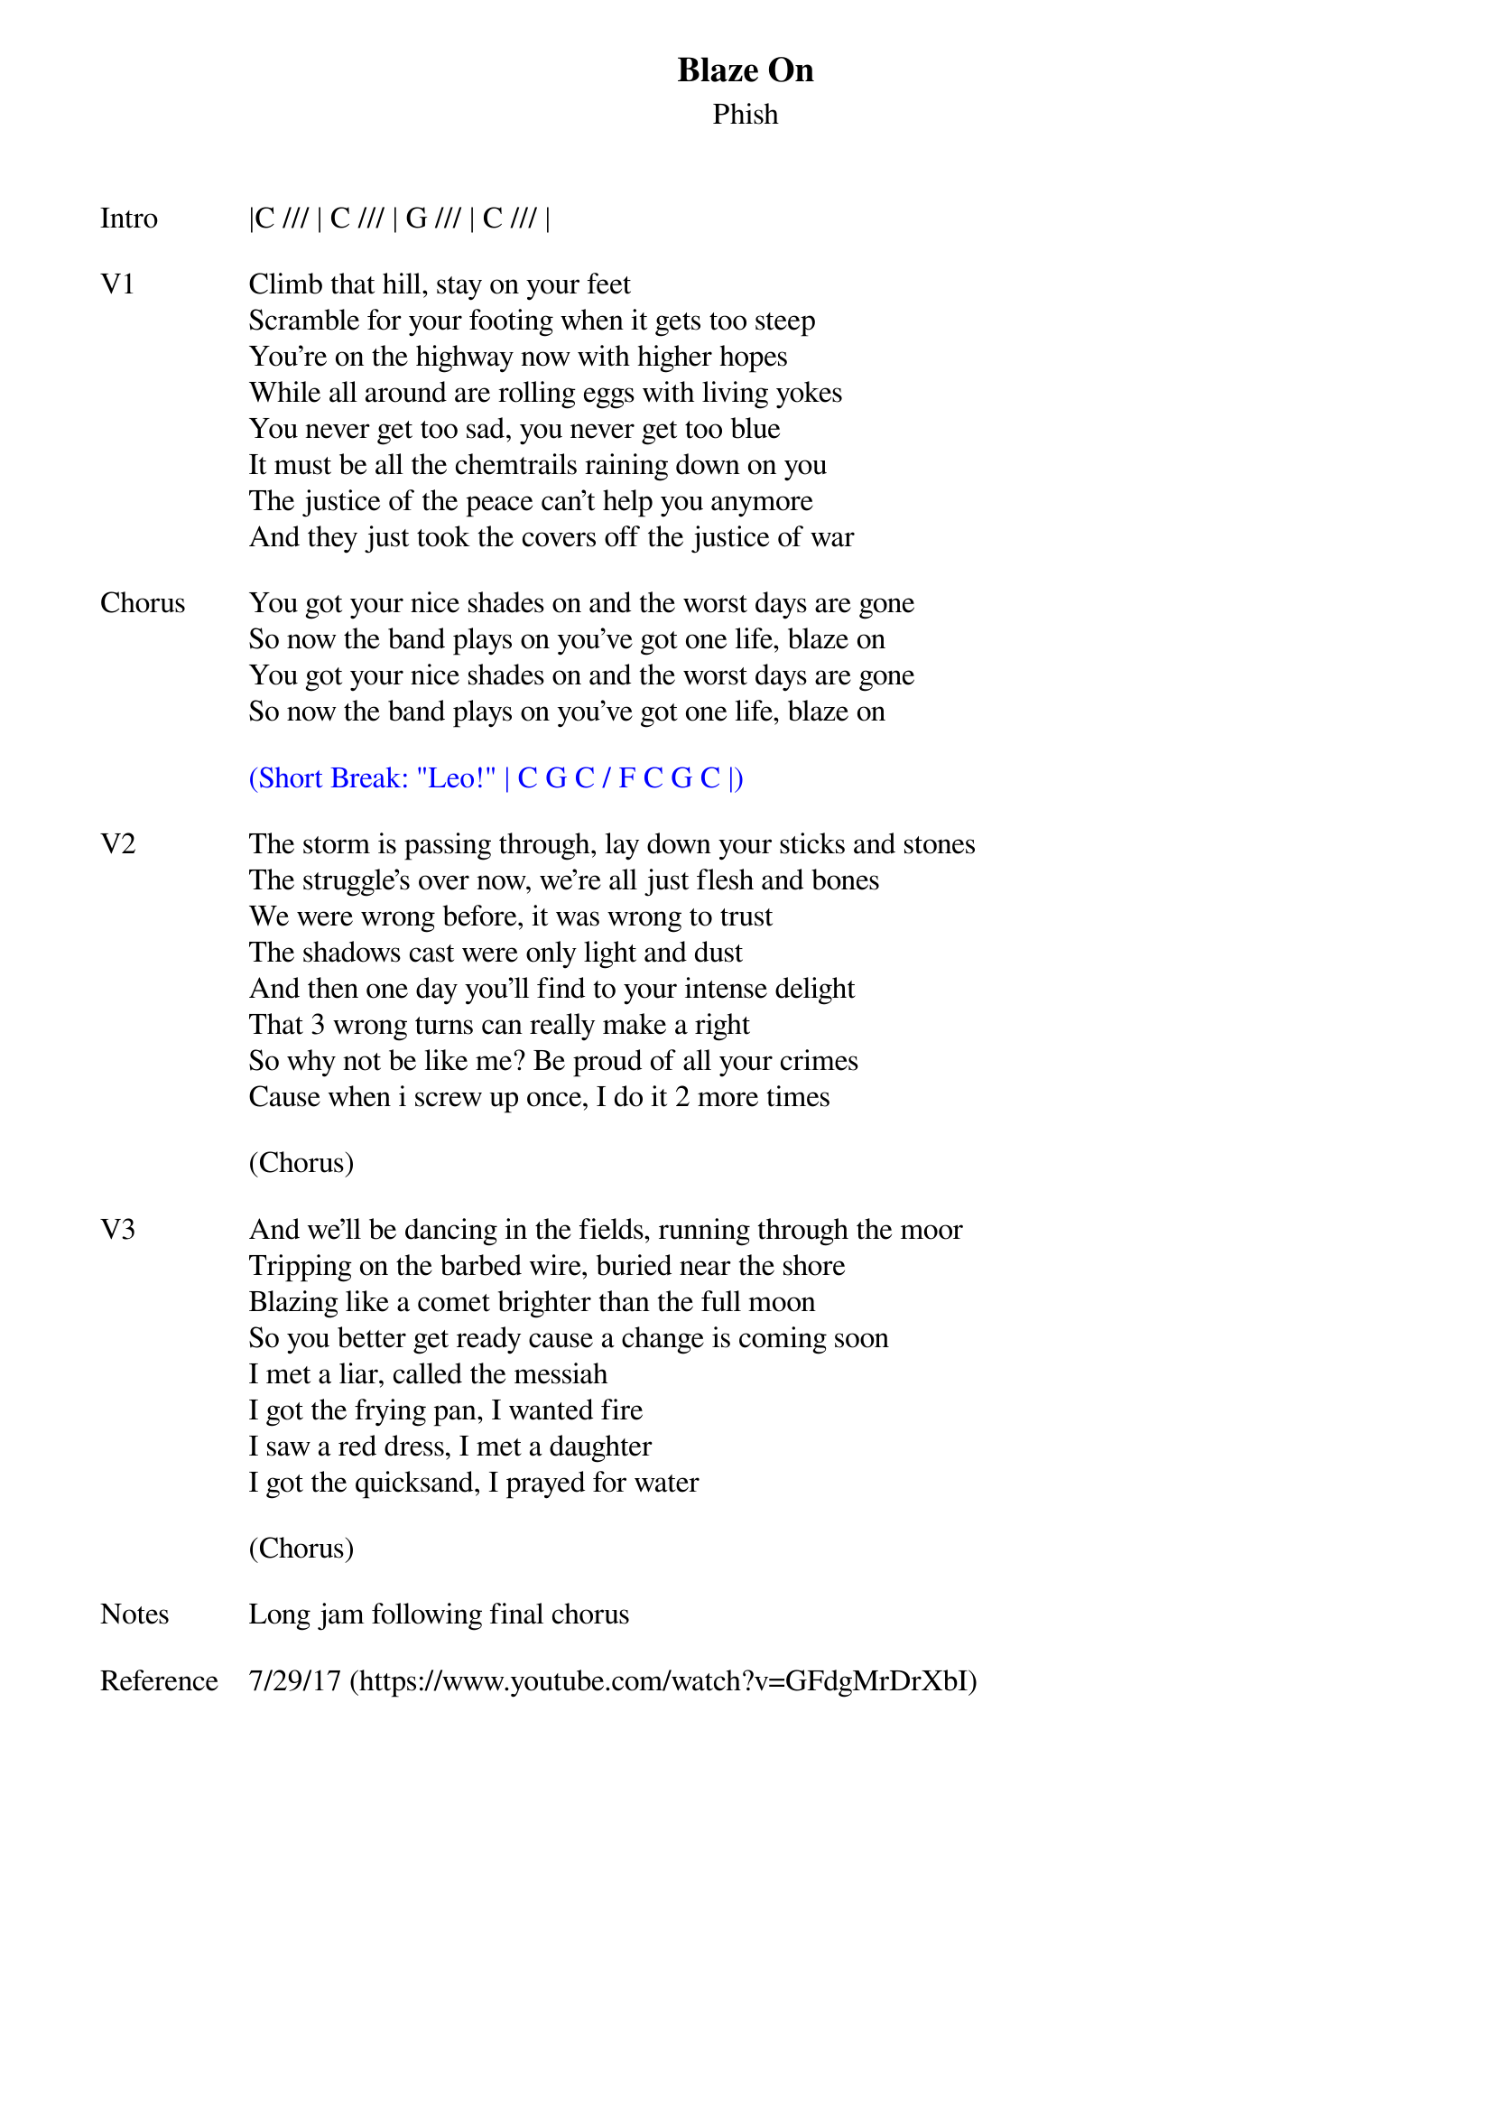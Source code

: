 {t:Blaze On}
{st:Phish}
{key: C}
{tempo: 100}

{sov: Intro}
|C /// | C /// | G /// | C /// |
{eov}

{sov: V1}
Climb that hill, stay on your feet
Scramble for your footing when it gets too steep
You're on the highway now with higher hopes
While all around are rolling eggs with living yokes
You never get too sad, you never get too blue
It must be all the chemtrails raining down on you
The justice of the peace can't help you anymore
And they just took the covers off the justice of war
{eov}

{sov: Chorus}
You got your nice shades on and the worst days are gone
So now the band plays on you've got one life, blaze on
You got your nice shades on and the worst days are gone
So now the band plays on you've got one life, blaze on
{eov}

{textcolor: blue}
(Short Break: "Leo!" | C G C / F C G C |)
{textcolor}

{sov: V2}
The storm is passing through, lay down your sticks and stones
The struggle's over now, we're all just flesh and bones
We were wrong before, it was wrong to trust
The shadows cast were only light and dust
And then one day you'll find to your intense delight
That 3 wrong turns can really make a right
So why not be like me? Be proud of all your crimes
Cause when i screw up once, I do it 2 more times
{eov}

(Chorus)

{sov: V3}
And we'll be dancing in the fields, running through the moor
Tripping on the barbed wire, buried near the shore
Blazing like a comet brighter than the full moon
So you better get ready cause a change is coming soon
I met a liar, called the messiah
I got the frying pan, I wanted fire
I saw a red dress, I met a daughter
I got the quicksand, I prayed for water
{eov}

(Chorus)

{sov: Notes}
Long jam following final chorus
{eov}

{sov: Reference}
7/29/17 (https://www.youtube.com/watch?v=GFdgMrDrXbI)
{eov}
